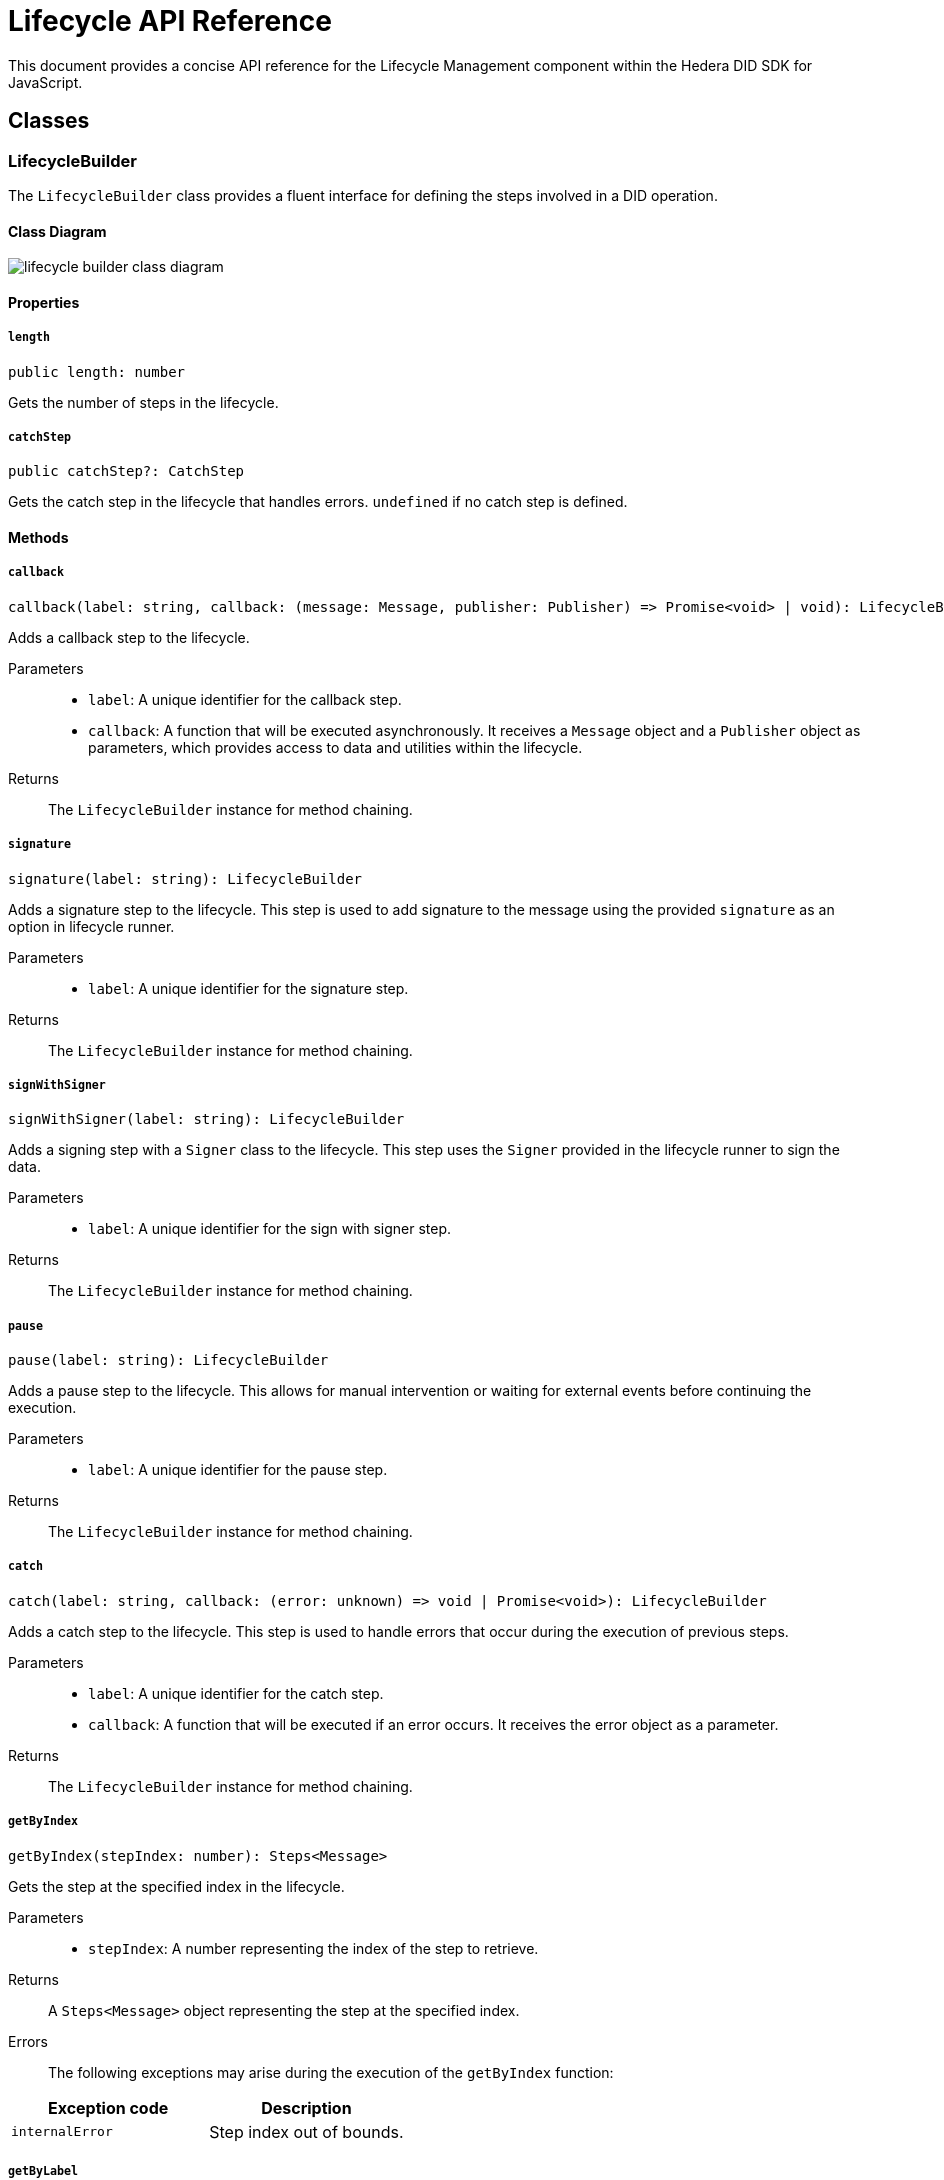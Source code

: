 = Lifecycle API Reference

This document provides a concise API reference for the Lifecycle Management component within the Hedera DID SDK for JavaScript.

== Classes

=== LifecycleBuilder

The `LifecycleBuilder` class provides a fluent interface for defining the steps involved in a DID operation.

==== Class Diagram

image::lifecycle-builder-class-diagram.png[]

==== Properties

===== *`length`*
[source,typescript]
----
public length: number
----

Gets the number of steps in the lifecycle.

===== *`catchStep`*
[source,typescript]
----
public catchStep?: CatchStep
----

Gets the catch step in the lifecycle that handles errors. `undefined` if no catch step is defined.

==== Methods

===== [big]*`callback`*
[source,typescript]
----
callback(label: string, callback: (message: Message, publisher: Publisher) => Promise<void> | void): LifecycleBuilder
----

Adds a callback step to the lifecycle.

Parameters::
* `label`: A unique identifier for the callback step.
* `callback`:  A function that will be executed asynchronously. It receives a `Message` object and a `Publisher` object as parameters, which provides access to data and utilities within the lifecycle.

Returns::
The `LifecycleBuilder` instance for method chaining.


===== [big]*`signature`*
[source,typescript]
----
signature(label: string): LifecycleBuilder
----

Adds a signature step to the lifecycle. This step is used to add signature to the message using the provided `signature` as an option in lifecycle runner.

Parameters::
* `label`: A unique identifier for the signature step.

Returns::
The `LifecycleBuilder` instance for method chaining.


===== [big]*`signWithSigner`*
[source,typescript]
----
signWithSigner(label: string): LifecycleBuilder
----

Adds a signing step with a `Signer` class to the lifecycle. This step uses the `Signer` provided in the lifecycle runner to sign the data.

Parameters::
* `label`: A unique identifier for the sign with signer step.

Returns::
The `LifecycleBuilder` instance for method chaining.

===== [big]*`pause`*
[source,typescript]
----
pause(label: string): LifecycleBuilder
----

Adds a pause step to the lifecycle. This allows for manual intervention or waiting for external events before continuing the execution.

Parameters::
* `label`: A unique identifier for the pause step.

Returns::
The `LifecycleBuilder` instance for method chaining.

===== [big]*`catch`*
[source,typescript]
----
catch(label: string, callback: (error: unknown) => void | Promise<void>): LifecycleBuilder
----

Adds a catch step to the lifecycle. This step is used to handle errors that occur during the execution of previous steps.

Parameters::
* `label`: A unique identifier for the catch step.
* `callback`: A function that will be executed if an error occurs. It receives the error object as a parameter.

Returns::
The `LifecycleBuilder` instance for method chaining.

===== [big]*`getByIndex`*
[source,typescript]
----
getByIndex(stepIndex: number): Steps<Message>
----

Gets the step at the specified index in the lifecycle.

Parameters::
* `stepIndex`: A number representing the index of the step to retrieve.

Returns::
A `Steps<Message>` object representing the step at the specified index.

Errors::
The following exceptions may arise during the execution of the `getByIndex` function:

[cols="1,1",options="header",frame="ends"]
|===
|Exception code
|Description

|`internalError`
|Step index out of bounds.
|===

===== [big]*`getByLabel`*
[source,typescript]
----
getByLabel(stepLabel: string): Steps<Message>
----

Gets the step with the specified label in the lifecycle.

Parameters::
* `stepLabel`: A string representing the label of the step to retrieve.

Returns::
A `Steps<Message>` object representing the step with the specified label.

Errors::
The following exceptions may arise during the execution of the `getByLabel` function:

[cols="1,1",options="header",frame="ends"]
|===
|Exception code
|Description

|`internalError`
|Step with label # does not exist.
|===

===== [big]*`getIndexByLabel`*
[source,typescript]
----
getIndexByLabel(stepLabel: string): number
----

Gets the index of the step with the specified label in the lifecycle.

Parameters::
* `stepLabel`: A string representing the label of the step to retrieve.

Returns::
A number representing the index of the step with the specified label.

Errors::
The following exceptions may arise during the execution of the `getByLabel` function:

[cols="1,1",options="header",frame="ends"]
|===
|Exception code
|Description

|`internalError`
|Step with label # does not exist.
|===

=== LifecycleRunner

The `LifecycleRunner` class is responsible for executing a `Lifecycle`.

==== Class Diagram

image::lifecycle-runner-class-diagram.png[]

==== Methods

===== `constructor`
[source,typescript]
----
constructor(builder: LifecycleBuilder<Message>): LifecycleRunner
----

Initializes a new `LifecycleRunner` instance.

Parameters::
* `builder`:  A `LifecycleBuilder` object representing the lifecycle steps.

Returns::
A new `LifecycleRunner` instance.

===== `process`
[source,typescript]
----
process(
  message: Message,
  options: LifecycleRunnerOptions,
): Promise<RunnerState<Message>>
----

Starts the execution of the lifecycle.

Parameters::
* `message`:  The initial message to be processed by the lifecycle.
* `options`:  A `LifecycleRunnerOptions` object providing additional options for the lifecycle runner, like the `Publisher` and `Signer` instances.

Returns::
A `Promise` that resolves to a `LifecycleState` object, which contains information about the current state of the lifecycle and processed message.

Errors::
The following exceptions may arise during the execution of the `process` function:

[cols="1,1",options="header",frame="ends"]
|===
|Exception code
|Description

|`invalidArgument`
|Signature and verifier are required for the signature step.

|`invalidArgument`
|Signer is missing, but required.
|===

===== `resume`
[source,typescript]
----
resume(
  state: RunnerState<Message>,
  options: LifecycleRunnerOptions,
): Promise<RunnerState<Message>>
----

Resumes the execution of a paused lifecycle.

Parameters::
* `state`: The `RunnerState` object representing the paused state of the lifecycle.
* `context`: A `LifecycleRunnerOptions` object providing additional options for the lifecycle runner, like the `Publisher` and `Signer` instances.

Returns::
A `Promise` that resolves to a `RunnerState` object, which contains information about the current state of the lifecycle.

Errors::
The following exceptions may arise during the execution of the `resume` function:

[cols="1,1",options="header",frame="ends"]
|===
|Exception code
|Description

|`invalidArgument`
|Signature and verifier are required for the signature step.

|`invalidArgument`
|Signer is missing, but required.
|===

===== `onComplete`
[source,typescript]
----
onComplete(label: string, callback: (message: Message,) => void | Promise<void>): void
----

Registers a callback to be executed when the lifecycle step with the specified label is completed.

Parameters::
* `label`: The label of the lifecycle step.
* `callback`: A function to be executed when the step is completed.

== Component Implementation

The Hiero DID SDK provides the Lifecycle Management classes and interfaces within its `lifecycle` package. For further details, refer to the xref:06-deployment/packages/index.adoc#advanced-packages[`@hiero-did-sdk-js/lifecycle`] package documentation.
